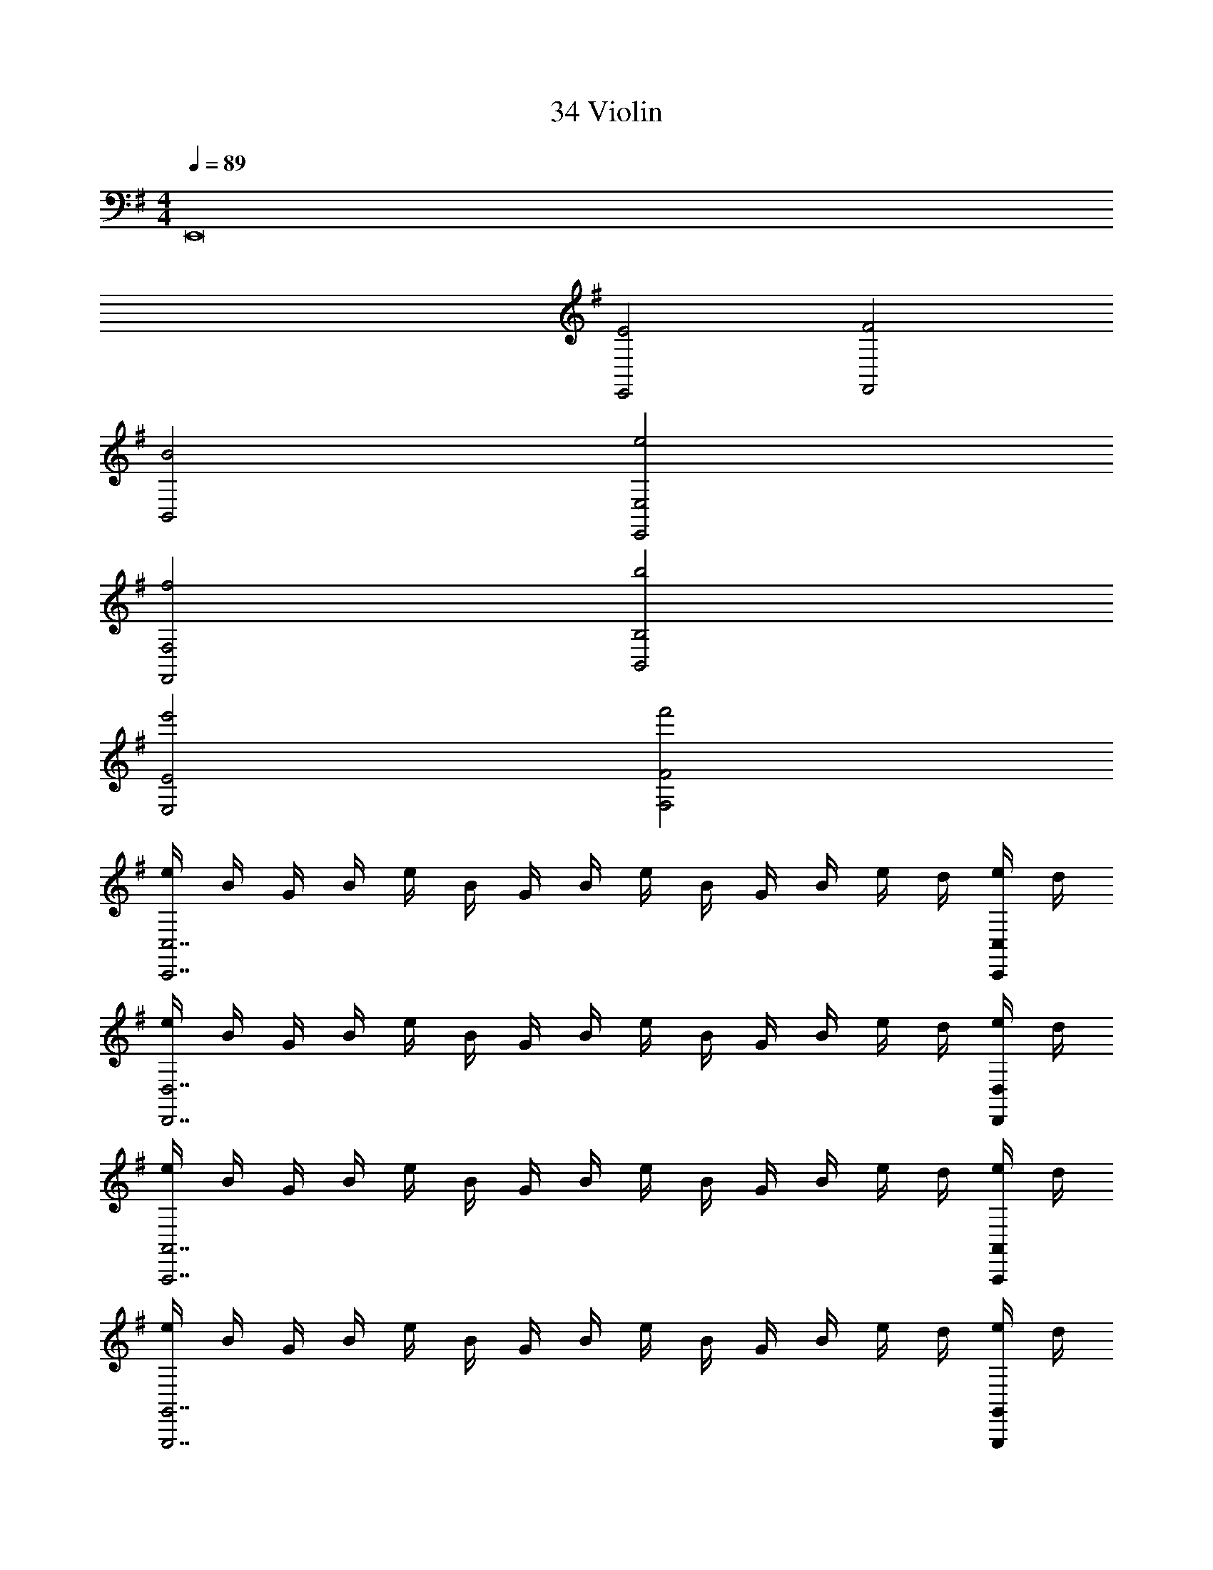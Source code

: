 X: 1
T: 34 Violin
Z: ABC Generated by Starbound Composer v0.8.7
L: 1/4
M: 4/4
Q: 1/4=89
K: G
E,,8 
[E2E,,2] [F2F,,2] 
[B2B,,2] [e2E,,2E,2] 
[f2F,,2F,2] [b2B,,2B,2] 
[e'2E,2E2] [f'2F,2F2] 
[e/4C,,7/C,7/] B/4 G/4 B/4 e/4 B/4 G/4 B/4 e/4 B/4 G/4 B/4 e/4 d/4 [e/4C,,/4C,/4] d/4 
[e/4D,,7/D,7/] B/4 G/4 B/4 e/4 B/4 G/4 B/4 e/4 B/4 G/4 B/4 e/4 d/4 [e/4D,,/4D,/4] d/4 
[e/4A,,,7/A,,7/] B/4 G/4 B/4 e/4 B/4 G/4 B/4 e/4 B/4 G/4 B/4 e/4 d/4 [e/4A,,,/4A,,/4] d/4 
[e/4G,,,7/G,,7/] B/4 G/4 B/4 e/4 B/4 G/4 B/4 e/4 B/4 G/4 B/4 e/4 d/4 [e/4G,,,/4G,,/4] d/4 
[B/4=F,,7/=F,7/] A/4 F/4 E/4 B/4 A/4 F/4 E/4 b/4 a/4 f/4 e/4 B/4 A/4 [F/4F,,/4F,/4] E/4 
[b/4^F,,2^F,2] a/4 f/4 e/4 A/4 B/4 A/4 E/4 [b/4B,,2B,2] a/4 f/4 e/4 B/4 A/4 F/4 E/4 
[B/8e/8E,,2/3E,2/3] z/8 [B/8e/8] z3/8 [B/8e/8] z/8 [B/8e/8E,,2/3E,2/3] z/8 [B/8e/8] z3/8 [B/8e/8] z/8 [c/8e/8E,,2/3E,2/3] z/8 [c/8e/8] z3/8 [c/8e/8] z/8 [c/8e/8E,,2/3E,2/3] z/8 [c/8e/8] z3/8 [c/8e/8] z/8 
[B/8^d/8^D,,2/3^D,2/3] z/8 [B/8d/8] z3/8 [B/8d/8] z/8 [B/8d/8D,,2/3D,2/3] z/8 [B/8d/8] z3/8 [B/8d/8] z/8 [B/8d/8D,,2/3D,2/3] z/8 [B/8d/8] z3/8 [B/8d/8] z/8 [B/8d/8D,,2/3D,2/3] z/8 [B/8d/8] z3/8 [B/8d/8] z/8 
[B/8=d/8=D,,2/3=D,2/3] z/8 [B/8d/8] z3/8 [B/8d/8] z/8 [B/8d/8D,,2/3D,2/3] z/8 [B/8d/8] z3/8 [B/8d/8] z/8 [B/8d/8D,,2/3D,2/3] z/8 [B/8d/8] z3/8 [B/8d/8] z/8 [B/8d/8D,,2/3D,2/3] z/8 [B/8d/8] z3/8 [B/8d/8] z/8 
[A/8^c/8^C,,2/3^C,2/3] z/8 [A/8c/8] z3/8 [A/8c/8] z/8 [A/8c/8C,,2/3C,2/3] z/8 [A/8c/8] z3/8 [A/8c/8] z/8 [A/8c/8C,,2/3C,2/3] z/8 [A/8c/8] z3/8 [A/8c/8] z/8 [A/8c/8C,,2/3C,2/3] z/8 [A/8c/8] z3/8 [A/8c/8] z/8 
[A/8=c/8=C,,2/3=C,2/3] z/8 [A/8c/8] z3/8 [A/8c/8] z/8 [A/8c/8C,,2/3C,2/3] z/8 [A/8c/8] z3/8 [A/8c/8] z/8 [A/8c/8C,,2/3C,2/3] z/8 [A/8c/8] z3/8 [A/8c/8] z/8 [A/8c/8C,,2/3C,2/3] z/8 [A/8c/8] z3/8 [A/8c/8] z/8 
[E/8G/8B,,,2/3B,,2/3] z/8 [E/8G/8] z3/8 [E/8G/8] z/8 [E/8G/8B,,,2/3B,,2/3] z/8 [E/8G/8] z3/8 [E/8G/8] z/8 [E/8G/8B,,,2/3B,,2/3] z/8 [E/8G/8] z3/8 [E/8G/8] z/8 [E/8G/8B,,,2/3B,,2/3] z/8 [E/8G/8] z3/8 [E/8G/8] z/8 
[F/8^A/8^A,,,2/3^A,,2/3] z/8 [F/8A/8] z3/8 [F/8A/8] z/8 [F/8A/8A,,,2/3A,,2/3] z/8 [F/8A/8] z3/8 [F/8A/8] z/8 [F/8A/8A,,,2/3A,,2/3] z/8 [F/8A/8] z3/8 [F/8A/8] z/8 [F/8A/8A,,,2/3A,,2/3] z/8 [F/8A/8] z3/8 [F/8A/8] z/8 
[F/8B/8B,,,2/3B,,2/3] z/8 [F/8B/8] z3/8 [F/8B/8] z/8 [F/8B/8B,,,2/3B,,2/3] z/8 [F/8B/8] z3/8 [F/8B/8] z/8 [F/8B/8B,,,2/3B,,2/3] z/8 [F/8B/8] z3/8 [F/8B/8] z/8 [F/8B/8B,,,2/3B,,2/3] z/8 [F/8B/8] z3/8 [F/8B/8] z/8 
[B/8e/8E,,2/3E,2/3] z/8 [B/8e/8] z3/8 [B/8e/8] z/8 [B/8e/8E,,2/3E,2/3] z/8 [B/8e/8] z3/8 [B/8e/8] z/8 [c/8e/8G,,2/3E,2/3] z/8 [c/8e/8] z3/8 [c/8e/8] z/8 [c/8e/8G,,2/3E,2/3] z/8 [c/8e/8] z3/8 [c/8e/8] z/8 
[B/8^d/8^D,,2/3^D,2/3] z/8 [B/8d/8] z3/8 [B/8d/8] z/8 [B/8d/8D,,2/3D,2/3] z/8 [B/8d/8] z3/8 [B/8d/8] z/8 [B/8d/8D,,2/3D,2/3] z/8 [B/8d/8] z3/8 [B/8d/8] z/8 [B/8d/8D,,2/3D,2/3] z/8 [B/8d/8] z3/8 [B/8d/8] z/8 
[=A/8=d/8=D,,2/3=D,2/3] z/8 [A/8d/8] z3/8 [A/8d/8] z/8 [A/8d/8D,,2/3D,2/3] z/8 [A/8d/8] z3/8 [A/8d/8] z/8 [A/8d/8D,,2/3D,2/3] z/8 [A/8d/8] z3/8 [A/8d/8] z/8 [A/8d/8D,,2/3D,2/3] z/8 [A/8d/8] z3/8 [A/8d/8] z/8 
[A/8^c/8^C,,2/3^C,2/3] z/8 [A/8c/8] z3/8 [A/8c/8] z/8 [A/8c/8C,,2/3C,2/3] z/8 [A/8c/8] z3/8 [A/8c/8] z/8 [A/8c/8C,,2/3C,2/3] z/8 [A/8c/8] z3/8 [A/8c/8] z/8 [A/8c/8C,,2/3C,2/3] z/8 [A/8c/8] z3/8 [A/8c/8] z/8 
[A/8=c/8=C,,2/3=C,2/3] z/8 [A/8c/8] z3/8 [A/8c/8] z/8 [A/8c/8C,,2/3C,2/3] z/8 [A/8c/8] z3/8 [A/8c/8] z/8 [A/8c/8C,,2/3C,2/3] z/8 [A/8c/8] z3/8 [A/8c/8] z/8 [A/8c/8C,,2/3C,2/3] z/8 [A/8c/8] z3/8 [A/8c/8] z/8 
[G/8B/8B,,,2/3B,,2/3] z/8 [G/8B/8] z3/8 [G/8B/8] z/8 [G/8B/8B,,,2/3B,,2/3] z/8 [G/8B/8] z3/8 [G/8B/8] z/8 [G/8B/8B,,,2/3B,,2/3] z/8 [G/8B/8] z3/8 [G/8B/8] z/8 [G/8B/8B,,,2/3B,,2/3] z/8 [G/8B/8] z3/8 [G/8B/8] z/8 
[E/8A/8=A,,,2/3=A,,2/3] z/8 [E/8A/8] z3/8 [E/8A/8] z/8 [E/8A/8A,,,2/3A,,2/3] z/8 [E/8A/8] z3/8 [E/8A/8] z/8 [F/8A/8F,,,2/3F,,2/3] z/8 [F/8A/8] z3/8 [F/8A/8] z/8 [F/8A/8F,,,2/3F,,2/3] z/8 [F/8A/8] z3/8 [F/8A/8] z/8 
[D/8G/8B,,,2/3B,,2/3] z/8 [D/8G/8] z3/8 [D/8G/8] z/8 [D/8G/8B,,,2/3B,,2/3] z/8 [D/8G/8] z3/8 [D/8G/8] z/8 [^D/8F/8B,,,2/3B,,2/3] z/8 [D/8F/8] z3/8 [D/8F/8] z/8 [D/8F/8B,,,2/3B,,2/3] z/8 [D/8F/8] z3/8 [D/8F/8] z/8 
e/4 A/4 B/4 z5/4 e/4 A/4 B/4 z5/4 
e/4 A/4 B/4 z5/4 e/4 A/4 B/4 z5/4 
e/4 A/4 B/4 z5/4 e/4 A/4 B/4 z5/4 
e/4 A/4 B/4 z5/4 ^d/4 F/4 B/4 z5/4 
e/4 A/4 B/4 z5/4 e/4 A/4 B/4 z5/4 
e/4 A/4 B/4 z5/4 e/4 A/4 B/4 z5/4 
e/4 A/4 B/4 z5/4 e/4 A/4 B/4 z5/4 
e/4 A/4 B/4 z5/4 d/4 F/4 B/4 z485/4 
[E,,2E,2] [F,,2F,2] 
[B,,2B,2] [E,2E2] 
[G4c4e4C,4C4] 
[G2B2e2E,2E2] [G2c2e2C,2C2] 
[G4c4e4C,4C4] 
[G4B4e4E,4E4] 
K: E
z224 
K: Ab
[F2_A2c2] [A2_d2f2] 
[F2B2d2] [E2G2B2] 
[F2A2d2] [E2G2c2] 
[_D2F2B2] [=EGc] [CEc] 
[C2F2A2c2C,2=F,2A,2C2] [F2A2d2f2F,2A,2D2F2] 
[D2F2B2d2_D,2F,2B,2D2] [B,2_E2G2B2B,,2E,2G,2B,2] 
[D2F2A2d2D,2F,2A,2D2] [C2E2G2c2C,2E,2G,2C2] 
[B,2D2F2B2B,,2D,2F,2B,2] [CGcC,G,C] [B,GBB,,G,B,] 
[D4F4A4c4_A,,4D,4F,4A,4] 
[E4G4B4e4B,,4E,4G,4B,4] 
[G4=B4=d4g4=D,4G,4=B,4=D4] 
[E2A2c2e2E,2A,2C2E2] [F2A2_d2f2F,2A,2_D2F2] z161 
G,, C, B,, F,4 
=E,4 
_E,4 
[zD,4] [zB,,3] [zG,,2] D,, 
[D4A4d4] 
[C4F4A4c4] 
[_B,2D2F2_B2] [B,2=D2G2B2] 
[=E2G2c2=e2] [G2c2e2g2] z154 
[=F,,66F,66] 
[D,,4D,4] 
[_D,,4_D,4] 
[_G,,4_G,4] 
[F,,84F,84] 
[=D,,4=D,4] 
[_D,,4_D,4] 
[G,,4G,4] 
[F,,16F,16] 

